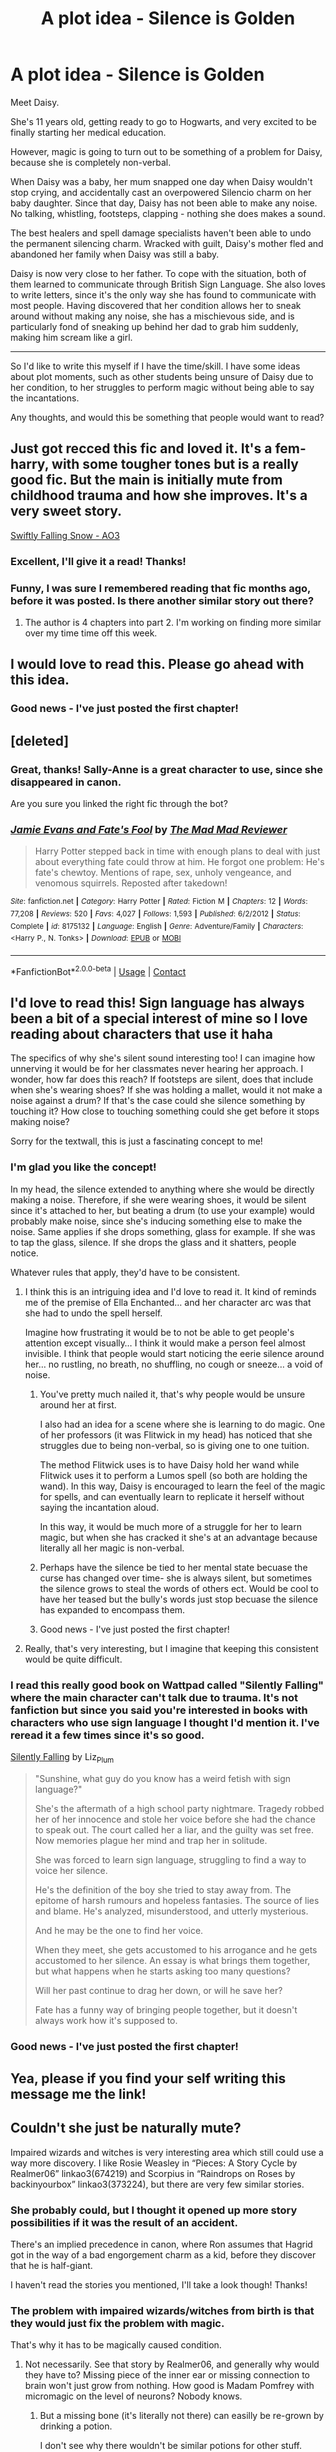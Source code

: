 #+TITLE: A plot idea - Silence is Golden

* A plot idea - Silence is Golden
:PROPERTIES:
:Author: ObserveFlyingToast
:Score: 299
:DateUnix: 1608739707.0
:DateShort: 2020-Dec-23
:FlairText: Prompt
:END:
Meet Daisy.

She's 11 years old, getting ready to go to Hogwarts, and very excited to be finally starting her medical education.

However, magic is going to turn out to be something of a problem for Daisy, because she is completely non-verbal.

When Daisy was a baby, her mum snapped one day when Daisy wouldn't stop crying, and accidentally cast an overpowered Silencio charm on her baby daughter. Since that day, Daisy has not been able to make any noise. No talking, whistling, footsteps, clapping - nothing she does makes a sound.

The best healers and spell damage specialists haven't been able to undo the permanent silencing charm. Wracked with guilt, Daisy's mother fled and abandoned her family when Daisy was still a baby.

Daisy is now very close to her father. To cope with the situation, both of them learned to communicate through British Sign Language. She also loves to write letters, since it's the only way she has found to communicate with most people. Having discovered that her condition allows her to sneak around without making any noise, she has a mischievous side, and is particularly fond of sneaking up behind her dad to grab him suddenly, making him scream like a girl.

--------------

So I'd like to write this myself if I have the time/skill. I have some ideas about plot moments, such as other students being unsure of Daisy due to her condition, to her struggles to perform magic without being able to say the incantations.

Any thoughts, and would this be something that people would want to read?


** Just got recced this fic and loved it. It's a fem-harry, with some tougher tones but is a really good fic. But the main is initially mute from childhood trauma and how she improves. It's a very sweet story.

[[https://archiveofourown.org/works/25917352/chapters/62988739][Swiftly Falling Snow - AO3]]
:PROPERTIES:
:Author: NoTredOnSnek
:Score: 95
:DateUnix: 1608741586.0
:DateShort: 2020-Dec-23
:END:

*** Excellent, I'll give it a read! Thanks!
:PROPERTIES:
:Author: ObserveFlyingToast
:Score: 28
:DateUnix: 1608741625.0
:DateShort: 2020-Dec-23
:END:


*** Funny, I was sure I remembered reading that fic months ago, before it was posted. Is there another similar story out there?
:PROPERTIES:
:Author: TheWhiteSquirrel
:Score: 2
:DateUnix: 1608825711.0
:DateShort: 2020-Dec-24
:END:

**** The author is 4 chapters into part 2. I'm working on finding more similar over my time time off this week.
:PROPERTIES:
:Author: NoTredOnSnek
:Score: 2
:DateUnix: 1608826332.0
:DateShort: 2020-Dec-24
:END:


** I would love to read this. Please go ahead with this idea.
:PROPERTIES:
:Author: Yukanna-Senshi
:Score: 31
:DateUnix: 1608740185.0
:DateShort: 2020-Dec-23
:END:

*** Good news - I've just posted the first chapter!
:PROPERTIES:
:Author: ObserveFlyingToast
:Score: 2
:DateUnix: 1621537004.0
:DateShort: 2021-May-20
:END:


** [deleted]
:PROPERTIES:
:Score: 32
:DateUnix: 1608744073.0
:DateShort: 2020-Dec-23
:END:

*** Great, thanks! Sally-Anne is a great character to use, since she disappeared in canon.

Are you sure you linked the right fic through the bot?
:PROPERTIES:
:Author: ObserveFlyingToast
:Score: 16
:DateUnix: 1608744279.0
:DateShort: 2020-Dec-23
:END:


*** [[https://www.fanfiction.net/s/8175132/1/][*/Jamie Evans and Fate's Fool/*]] by [[https://www.fanfiction.net/u/699762/The-Mad-Mad-Reviewer][/The Mad Mad Reviewer/]]

#+begin_quote
  Harry Potter stepped back in time with enough plans to deal with just about everything fate could throw at him. He forgot one problem: He's fate's chewtoy. Mentions of rape, sex, unholy vengeance, and venomous squirrels. Reposted after takedown!
#+end_quote

^{/Site/:} ^{fanfiction.net} ^{*|*} ^{/Category/:} ^{Harry} ^{Potter} ^{*|*} ^{/Rated/:} ^{Fiction} ^{M} ^{*|*} ^{/Chapters/:} ^{12} ^{*|*} ^{/Words/:} ^{77,208} ^{*|*} ^{/Reviews/:} ^{520} ^{*|*} ^{/Favs/:} ^{4,027} ^{*|*} ^{/Follows/:} ^{1,593} ^{*|*} ^{/Published/:} ^{6/2/2012} ^{*|*} ^{/Status/:} ^{Complete} ^{*|*} ^{/id/:} ^{8175132} ^{*|*} ^{/Language/:} ^{English} ^{*|*} ^{/Genre/:} ^{Adventure/Family} ^{*|*} ^{/Characters/:} ^{<Harry} ^{P.,} ^{N.} ^{Tonks>} ^{*|*} ^{/Download/:} ^{[[http://www.ff2ebook.com/old/ffn-bot/index.php?id=8175132&source=ff&filetype=epub][EPUB]]} ^{or} ^{[[http://www.ff2ebook.com/old/ffn-bot/index.php?id=8175132&source=ff&filetype=mobi][MOBI]]}

--------------

*FanfictionBot*^{2.0.0-beta} | [[https://github.com/FanfictionBot/reddit-ffn-bot/wiki/Usage][Usage]] | [[https://www.reddit.com/message/compose?to=tusing][Contact]]
:PROPERTIES:
:Author: FanfictionBot
:Score: 7
:DateUnix: 1608744095.0
:DateShort: 2020-Dec-23
:END:


** I'd love to read this! Sign language has always been a bit of a special interest of mine so I love reading about characters that use it haha

The specifics of why she's silent sound interesting too! I can imagine how unnerving it would be for her classmates never hearing her approach. I wonder, how far does this reach? If footsteps are silent, does that include when she's wearing shoes? If she was holding a mallet, would it not make a noise against a drum? If that's the case could she silence something by touching it? How close to touching something could she get before it stops making noise?

Sorry for the textwall, this is just a fascinating concept to me!
:PROPERTIES:
:Author: booksrule123
:Score: 17
:DateUnix: 1608754452.0
:DateShort: 2020-Dec-23
:END:

*** I'm glad you like the concept!

In my head, the silence extended to anything where she would be directly making a noise. Therefore, if she were wearing shoes, it would be silent since it's attached to her, but beating a drum (to use your example) would probably make noise, since she's inducing something else to make the noise. Same applies if she drops something, glass for example. If she was to tap the glass, silence. If she drops the glass and it shatters, people notice.

Whatever rules that apply, they'd have to be consistent.
:PROPERTIES:
:Author: ObserveFlyingToast
:Score: 14
:DateUnix: 1608755262.0
:DateShort: 2020-Dec-23
:END:

**** I think this is an intriguing idea and I'd love to read it. It kind of reminds me of the premise of Ella Enchanted... and her character arc was that she had to undo the spell herself.

Imagine how frustrating it would be to not be able to get people's attention except visually... I think it would make a person feel almost invisible. I think that people would start noticing the eerie silence around her... no rustling, no breath, no shuffling, no cough or sneeze... a void of noise.
:PROPERTIES:
:Author: HegemoneMilo
:Score: 13
:DateUnix: 1608757717.0
:DateShort: 2020-Dec-24
:END:

***** You've pretty much nailed it, that's why people would be unsure around her at first.

I also had an idea for a scene where she is learning to do magic. One of her professors (it was Flitwick in my head) has noticed that she struggles due to being non-verbal, so is giving one to one tuition.

The method Flitwick uses is to have Daisy hold her wand while Flitwick uses it to perform a Lumos spell (so both are holding the wand). In this way, Daisy is encouraged to learn the feel of the magic for spells, and can eventually learn to replicate it herself without saying the incantation aloud.

In this way, it would be much more of a struggle for her to learn magic, but when she has cracked it she's at an advantage because literally all her magic is non-verbal.
:PROPERTIES:
:Author: ObserveFlyingToast
:Score: 11
:DateUnix: 1608758458.0
:DateShort: 2020-Dec-24
:END:


***** Perhaps have the silence be tied to her mental state becuase the curse has changed over time- she is always silent, but sometimes the silence grows to steal the words of others ect. Would be cool to have her teased but the bully's words just stop becuase the silence has expanded to encompass them.
:PROPERTIES:
:Author: frissonaddict
:Score: 6
:DateUnix: 1608816097.0
:DateShort: 2020-Dec-24
:END:


***** Good news - I've just posted the first chapter!
:PROPERTIES:
:Author: ObserveFlyingToast
:Score: 2
:DateUnix: 1621537040.0
:DateShort: 2021-May-20
:END:


**** Really, that's very interesting, but I imagine that keeping this consistent would be quite difficult.
:PROPERTIES:
:Author: CryptidGrimnoir
:Score: 3
:DateUnix: 1608765527.0
:DateShort: 2020-Dec-24
:END:


*** I read this really good book on Wattpad called "Silently Falling" where the main character can't talk due to trauma. It's not fanfiction but since you said you're interested in books with characters who use sign language I thought I'd mention it. I've reread it a few times since it's so good.

[[https://www.wattpad.com/story/71688936-silently-falling][Silently Falling]] by Liz_Plum

#+begin_quote
  "Sunshine, what guy do you know has a weird fetish with sign language?"

  She's the aftermath of a high school party nightmare. Tragedy robbed her of her innocence and stole her voice before she had the chance to speak out. The court called her a liar, and the guilty was set free. Now memories plague her mind and trap her in solitude.

  She was forced to learn sign language, struggling to find a way to voice her silence.

  He's the definition of the boy she tried to stay away from. The epitome of harsh rumours and hopeless fantasies. The source of lies and blame. He's analyzed, misunderstood, and utterly mysterious.

  And he may be the one to find her voice.

  When they meet, she gets accustomed to his arrogance and he gets accustomed to her silence. An essay is what brings them together, but what happens when he starts asking too many questions?

  Will her past continue to drag her down, or will he save her?

  Fate has a funny way of bringing people together, but it doesn't always work how it's supposed to.
#+end_quote
:PROPERTIES:
:Author: CyberWolfWrites
:Score: 4
:DateUnix: 1608766085.0
:DateShort: 2020-Dec-24
:END:


*** Good news - I've just posted the first chapter!
:PROPERTIES:
:Author: ObserveFlyingToast
:Score: 1
:DateUnix: 1621537015.0
:DateShort: 2021-May-20
:END:


** Yea, please if you find your self writing this message me the link!
:PROPERTIES:
:Author: SoapResin
:Score: 10
:DateUnix: 1608748584.0
:DateShort: 2020-Dec-23
:END:


** Couldn't she just be naturally mute?

Impaired wizards and witches is very interesting area which still could use a way more discovery. I like Rosie Weasley in “Pieces: A Story Cycle by Realmer06” linkao3(674219) and Scorpius in “Raindrops on Roses by backinyourbox” linkao3(373224), but there are very few similar stories.
:PROPERTIES:
:Author: ceplma
:Score: 26
:DateUnix: 1608740693.0
:DateShort: 2020-Dec-23
:END:

*** She probably could, but I thought it opened up more story possibilities if it was the result of an accident.

There's an implied precedence in canon, where Ron assumes that Hagrid got in the way of a bad engorgement charm as a kid, before they discover that he is half-giant.

I haven't read the stories you mentioned, I'll take a look though! Thanks!
:PROPERTIES:
:Author: ObserveFlyingToast
:Score: 47
:DateUnix: 1608741484.0
:DateShort: 2020-Dec-23
:END:


*** The problem with impaired wizards/witches from birth is that they would just fix the problem with magic.

That's why it has to be magically caused condition.
:PROPERTIES:
:Author: VulpineKitsune
:Score: 15
:DateUnix: 1608746545.0
:DateShort: 2020-Dec-23
:END:

**** Not necessarily. See that story by Realmer06, and generally why would they have to? Missing piece of the inner ear or missing connection to brain won't just grow from nothing. How good is Madam Pomfrey with micromagic on the level of neurons? Nobody knows.
:PROPERTIES:
:Author: ceplma
:Score: 15
:DateUnix: 1608750103.0
:DateShort: 2020-Dec-23
:END:

***** But a missing bone (it's literally not there) can easilly be re-grown by drinking a potion.

I don't see why there wouldn't be similar potions for other stuff.
:PROPERTIES:
:Author: VulpineKitsune
:Score: 14
:DateUnix: 1608750286.0
:DateShort: 2020-Dec-23
:END:

****** Depends on how the potion works; if on some level it relies on genetic knowledge of where the bones are supposed to be, that might not work.
:PROPERTIES:
:Author: Avigorus
:Score: 10
:DateUnix: 1608752626.0
:DateShort: 2020-Dec-23
:END:


****** Wizards still wear glasses -not just Harry - this means they still hadn't come up with something to help with vision issues.

So, it's clear that, for whatever reasons, they hadn't solve everything yet.

So, a character can be born mute or deaf and wizards hadn't find the fix.

That being said, I think it's a moot point for this particular prompt, since I found very interesting to explore the full effect of not making any noises. Not even clapping or footstep or anything.

Which Daisy here use to play pranks, but could be both very useful in other ways, but also not so great. How she gains attention from someone that can't see her ?

Say, Hermione is coming her way with a tower of books that block her vision, for some reason Daisy can't get out of her way. Someone abled would just say stop. Someone mute could still clap or make noises to avoid the collision? What does Daisy can do ?
:PROPERTIES:
:Author: Marawal
:Score: 7
:DateUnix: 1608764388.0
:DateShort: 2020-Dec-24
:END:


****** Why there have to be? If the author wants to have MC to be deaf, I don't think it is nonsensical for them to be so.
:PROPERTIES:
:Author: ceplma
:Score: 9
:DateUnix: 1608750437.0
:DateShort: 2020-Dec-23
:END:


*** [[https://archiveofourown.org/works/674219][*/Pieces: A Story Cycle/*]] by [[https://www.archiveofourown.org/users/Realmer06/pseuds/Realmer06][/Realmer06/]]

#+begin_quote
  In the end, they're all just parts of a whole. A character by character exploration of 18 members of the next generation.
#+end_quote

^{/Site/:} ^{Archive} ^{of} ^{Our} ^{Own} ^{*|*} ^{/Fandom/:} ^{Harry} ^{Potter} ^{-} ^{J.} ^{K.} ^{Rowling} ^{*|*} ^{/Published/:} ^{2013-02-07} ^{*|*} ^{/Completed/:} ^{2020-11-28} ^{*|*} ^{/Words/:} ^{76123} ^{*|*} ^{/Chapters/:} ^{19/19} ^{*|*} ^{/Comments/:} ^{68} ^{*|*} ^{/Kudos/:} ^{251} ^{*|*} ^{/Bookmarks/:} ^{61} ^{*|*} ^{/Hits/:} ^{5295} ^{*|*} ^{/ID/:} ^{674219} ^{*|*} ^{/Download/:} ^{[[https://archiveofourown.org/downloads/674219/Pieces%20A%20Story%20Cycle.epub?updated_at=1606593997][EPUB]]} ^{or} ^{[[https://archiveofourown.org/downloads/674219/Pieces%20A%20Story%20Cycle.mobi?updated_at=1606593997][MOBI]]}

--------------

[[https://archiveofourown.org/works/373224][*/Raindrops on Roses/*]] by [[https://www.archiveofourown.org/users/backinyourbox/pseuds/backinyourbox][/backinyourbox/]]

#+begin_quote
  Beginning immediately after the Epilogue, this story follows Scorpius, Rose and Albus through their Hogwarts years and beyond. Childish fears and desires soon turn to more serious dilemmas as some members of the Ravenclaw trio are forced to grow up too soon. Albus wants to be remembered for being something other than Harry Potter's son. Scorpius knows his father expects him to follow in his footsteps, but how long can he keep his friends, his music and his OWL in Muggle Studies a secret? And Rose has yet to decide what she wants...
#+end_quote

^{/Site/:} ^{Archive} ^{of} ^{Our} ^{Own} ^{*|*} ^{/Fandom/:} ^{Harry} ^{Potter} ^{-} ^{J.} ^{K.} ^{Rowling} ^{*|*} ^{/Published/:} ^{2012-04-01} ^{*|*} ^{/Completed/:} ^{2016-06-24} ^{*|*} ^{/Words/:} ^{301383} ^{*|*} ^{/Chapters/:} ^{44/44} ^{*|*} ^{/Comments/:} ^{290} ^{*|*} ^{/Kudos/:} ^{558} ^{*|*} ^{/Bookmarks/:} ^{136} ^{*|*} ^{/Hits/:} ^{21484} ^{*|*} ^{/ID/:} ^{373224} ^{*|*} ^{/Download/:} ^{[[https://archiveofourown.org/downloads/373224/Raindrops%20on%20Roses.epub?updated_at=1598831399][EPUB]]} ^{or} ^{[[https://archiveofourown.org/downloads/373224/Raindrops%20on%20Roses.mobi?updated_at=1598831399][MOBI]]}

--------------

*FanfictionBot*^{2.0.0-beta} | [[https://github.com/FanfictionBot/reddit-ffn-bot/wiki/Usage][Usage]] | [[https://www.reddit.com/message/compose?to=tusing][Contact]]
:PROPERTIES:
:Author: FanfictionBot
:Score: 2
:DateUnix: 1608740804.0
:DateShort: 2020-Dec-23
:END:


** i was literally thinking about something like this yesterday! i think it would be a great story to read.
:PROPERTIES:
:Author: arsh_ali
:Score: 5
:DateUnix: 1608749714.0
:DateShort: 2020-Dec-23
:END:

*** Great minds think alike!
:PROPERTIES:
:Author: ObserveFlyingToast
:Score: 7
:DateUnix: 1608749941.0
:DateShort: 2020-Dec-23
:END:


** This sounds like /such/ a good idea! Looking over this post, I see a /lot/ of fanfics that look interesting and exciting, and I can't wait to read them!

Since I don't have time right now, I'll just RemindMe! 1 week
:PROPERTIES:
:Author: LilyEllie1980
:Score: 5
:DateUnix: 1608759676.0
:DateShort: 2020-Dec-24
:END:

*** I will be messaging you in 7 days on [[http://www.wolframalpha.com/input/?i=2020-12-30%2021:41:16%20UTC%20To%20Local%20Time][*2020-12-30 21:41:16 UTC*]] to remind you of [[https://np.reddit.com/r/HPfanfiction/comments/kivrth/a_plot_idea_silence_is_golden/ggu49xm/?context=3][*this link*]]

[[https://np.reddit.com/message/compose/?to=RemindMeBot&subject=Reminder&message=%5Bhttps%3A%2F%2Fwww.reddit.com%2Fr%2FHPfanfiction%2Fcomments%2Fkivrth%2Fa_plot_idea_silence_is_golden%2Fggu49xm%2F%5D%0A%0ARemindMe%21%202020-12-30%2021%3A41%3A16%20UTC][*6 OTHERS CLICKED THIS LINK*]] to send a PM to also be reminded and to reduce spam.

^{Parent commenter can} [[https://np.reddit.com/message/compose/?to=RemindMeBot&subject=Delete%20Comment&message=Delete%21%20kivrth][^{delete this message to hide from others.}]]

--------------

[[https://np.reddit.com/r/RemindMeBot/comments/e1bko7/remindmebot_info_v21/][^{Info}]]

[[https://np.reddit.com/message/compose/?to=RemindMeBot&subject=Reminder&message=%5BLink%20or%20message%20inside%20square%20brackets%5D%0A%0ARemindMe%21%20Time%20period%20here][^{Custom}]]
[[https://np.reddit.com/message/compose/?to=RemindMeBot&subject=List%20Of%20Reminders&message=MyReminders%21][^{Your Reminders}]]
[[https://np.reddit.com/message/compose/?to=Watchful1&subject=RemindMeBot%20Feedback][^{Feedback}]]
:PROPERTIES:
:Author: RemindMeBot
:Score: 2
:DateUnix: 1608759720.0
:DateShort: 2020-Dec-24
:END:


** One thing that could be interesting to explore is using sign as the starting point of a new casting system. Honestly, the words aren't even necessary, as shown by everyone being required to learn silent casting in 11th grade (6th year). Everyone! (Well, those taking wand-related classes, anyway.) So, basically the words are just a crutch for the apprentice caster, and that kind of crutch could be replaced by hand and arm gestures, like the somatic component of spells in games like D&D. She'd need to figure out how to handle both gesturing the "words"/feelings/whatever the spell needs as well as the casting motions, but even those are also not really necessary. She could combine the wand movements with her own brand of pseudo-sign (similar to the pseudo-Latin used in the books) to make her own casting system that would be difficult for others to understand or counter.

The only big problem I see with such a story is that it would be really cerebral, very inside her head, since a bunch of 11-year-olds aren't going to learn how to sign just to talk with her. Hell, not even the teachers would. So unless she also gains some form of telepathy (basic Occlumency plus basic Legilimency?), which might scare the crap out of people, she's going to be very, very alone. And that's kinda boring to read. No interactions in a school setting for kids doesn't leave a lot of room for plot.

Oh, and she could also concentrate on the "witchcraft" part of the curriculum, the part that doesn't use wands. That's more than half of the classes! Only three require wands. So if she specializes in potions, herbology, creatures, history, astronomy (and maybe rituals?), arithmancy, runes, etc. she won't even need a wand.

And for communication, while she can't use a transcription charmed quill, maybe a thought-transcribing quill could save time?
:PROPERTIES:
:Author: simianpower
:Score: 6
:DateUnix: 1608765315.0
:DateShort: 2020-Dec-24
:END:

*** That's a really interesting idea about using signs to create spells. Perhaps a specialist tutor could be brought in to teach her.

I see your point about the cerebral nature of the story. However, I think there may be ways she could learn to communicate with others. There's always written notes (she could use something similar to the paper airplane memos at MoM), or perhaps if it's set in a time where Dumbledore is alive, he can teach her to use the same "ribbon" conjuration he uses to display the lyrics to the school song in PS. That could give her the option to have her own personal subtitles.
:PROPERTIES:
:Author: ObserveFlyingToast
:Score: 6
:DateUnix: 1608765734.0
:DateShort: 2020-Dec-24
:END:


*** Using signs to cast reminds me of the ninjutsu signs shinobi used to intimidate people to think they had magic power.
:PROPERTIES:
:Author: Eawen_Telemnar
:Score: 1
:DateUnix: 1608805084.0
:DateShort: 2020-Dec-24
:END:


** Fascinating idea! I would love to read this.

So Daisy is non-verbal, but it's all she's known. She's never going to speak. There's a lot of things to explore with this.

She cannot speak, so some branches of magic--Charms, Transfiguration, Defense Against the Dark Arts--would be very difficult for her, regardless of how sympathetic the professor is.

Other branches--Astronomy, History of Magic, Herbology, and to some degree Potions--would not be more difficult. At least at first--more advanced Potions does appear to require incantations.

So right off the bat, you have a potential for Daisy to connect with the Herbology professor. Whether it's Professor Sprout or Neville, I think there's something to explore there.

On the flip side, depending on when this is set, in her Potions class, Professor Snape may find her quietness as deliberate disrespect. If Snape is cruel to Daisy because of this, it may be interesting if Daisy is reduced to silent tears.

If she's constantly writing, she's probably reading quite a bit as well. She could be an excellent essayist, especially if she's taken to writing her essays as epistles. You could have her be able to get higher marks on the written exams and papers than Hermione--but Hermione could be dismissive since /"Daisy can't actually cast magic."/

What House would she be in?

Her playful sneakiness seems awfully Gryffindor-y, and I think she'd get along well with Ginny if she offers to help prank the Twins.

On the other hand, given her closeness with her father, becoming friends with Luna, who also adores her daddy has a certain sense to it. Two odd birds of a feather in Ravenclaw.

Keeping in mind, she's non-verbal, Daisy may well be the target for bullies. If they do something to hurt her hands--say, a Stinging Jinx, for example--then there's no way for her to communicate with a professor who did this to her.
:PROPERTIES:
:Author: CryptidGrimnoir
:Score: 6
:DateUnix: 1608765363.0
:DateShort: 2020-Dec-24
:END:

*** You're right, she would certainly be able to excel in the less spell-based subjects. Essay writing would probably come easily to her.

Regarding house, I can see an argument to go to all four really. You mentioned valid reasons for Gryffindor and Ravenclaw. Hufflepuff may be an option as they are the most accepting of all the others, and would be least likely to ostracise her because of her condition. Slytherin would likely see the enforced silence and it's inherent sneakiness potential as a boon too.

Damn, people have been so supportive and interested in this idea I might have to actually write the thing now...
:PROPERTIES:
:Author: ObserveFlyingToast
:Score: 3
:DateUnix: 1608766001.0
:DateShort: 2020-Dec-24
:END:

**** I really like the idea that Daisy turns out the best essays, which stuns her classmates since she doesn't talk.

I see your point about Houses, but I do think that if she were in Slytherin, she may get a bit more in the way of bullying.

I think this is an absolutely great idea. If I weren't so devoted to my KH fanfic (320,000 words and counting), I may try this myself.

Oh, and one more question! You mentioned that Daisy likes sneaking up on her dad. Does he ever try to sneak up and try to grab her? Or is her hearing really, really refined?
:PROPERTIES:
:Author: CryptidGrimnoir
:Score: 2
:DateUnix: 1608766180.0
:DateShort: 2020-Dec-24
:END:

***** Well, turnabout is fair play, but I would imagine she'd be hard to catch in that way! But that doesn't mean he can't get her back in other ways...

Anyway, since he's a single dad I would imagine he'd be quite devoted to his daughter, especially due to her condition and her mum's abandonment. She might end up being a little bit of a daddy's girl because of it.
:PROPERTIES:
:Author: ObserveFlyingToast
:Score: 3
:DateUnix: 1608766358.0
:DateShort: 2020-Dec-24
:END:

****** Yeah, I can imagine that turnabout would be tough for Daisy's dad...but then again. that's half the fun!

If she can sneak, maybe he can hide...and right when she's least expecting it, Daisy gets a visit from the tickle monster...

Yeah, I can imagine that Daisy must be the apple of his eye. In addition to using British Sign Language, there may be other things they do together. I imagine he must read to her a lot. And they might write each other notes throughout the house.

Hmm...what comes to mind now is the dynamic between Castle and his daughter Alexis.
:PROPERTIES:
:Author: CryptidGrimnoir
:Score: 2
:DateUnix: 1608766972.0
:DateShort: 2020-Dec-24
:END:


** so i'm autistic and "selectively mute" (hate that term, but not gonna get into that rn.) the way i see it is that if a student cannot speak, they just cast spells wordlessly.

we get the impression in canon that nonverbal magic is pretty rare, but. we think all sorts of things irl are rare that are quite common for disabled people to have to do.
:PROPERTIES:
:Author: trichstersongs
:Score: 3
:DateUnix: 1608778040.0
:DateShort: 2020-Dec-24
:END:


** As we are recommending fics with a similar premise.

linkffn(13510736) is about a mute fem-harry that runs away from the Dursley's
:PROPERTIES:
:Author: pyxisofpandemonium
:Score: 3
:DateUnix: 1608771820.0
:DateShort: 2020-Dec-24
:END:

*** [[https://www.fanfiction.net/s/13510736/1/][*/Spells in Silence/*]] by [[https://www.fanfiction.net/u/4036441/Silently-Watches][/Silently Watches/]]

#+begin_quote
  Hazel Potter has always been strange. People say she knows too much and says too little. When Aunt Petunia utters that forbidden word, 'magic', it sends Hazel on a hunt for the truth. If only the Wizarding World could have guided the direction of her search... femHarry with a focus on witchcraft
#+end_quote

^{/Site/:} ^{fanfiction.net} ^{*|*} ^{/Category/:} ^{Harry} ^{Potter} ^{*|*} ^{/Rated/:} ^{Fiction} ^{T} ^{*|*} ^{/Chapters/:} ^{16} ^{*|*} ^{/Words/:} ^{82,930} ^{*|*} ^{/Reviews/:} ^{881} ^{*|*} ^{/Favs/:} ^{1,877} ^{*|*} ^{/Follows/:} ^{2,751} ^{*|*} ^{/Updated/:} ^{12/19} ^{*|*} ^{/Published/:} ^{2/27} ^{*|*} ^{/id/:} ^{13510736} ^{*|*} ^{/Language/:} ^{English} ^{*|*} ^{/Genre/:} ^{Adventure} ^{*|*} ^{/Characters/:} ^{Harry} ^{P.} ^{*|*} ^{/Download/:} ^{[[http://www.ff2ebook.com/old/ffn-bot/index.php?id=13510736&source=ff&filetype=epub][EPUB]]} ^{or} ^{[[http://www.ff2ebook.com/old/ffn-bot/index.php?id=13510736&source=ff&filetype=mobi][MOBI]]}

--------------

*FanfictionBot*^{2.0.0-beta} | [[https://github.com/FanfictionBot/reddit-ffn-bot/wiki/Usage][Usage]] | [[https://www.reddit.com/message/compose?to=tusing][Contact]]
:PROPERTIES:
:Author: FanfictionBot
:Score: 2
:DateUnix: 1608771837.0
:DateShort: 2020-Dec-24
:END:


** This got an amazing response - I was not expecting this!

I've now started writing (with the assistance of my new, excellent beta) so thank you all for giving the the encouragement to get started!

Watch this space, or message me if you want to be informed when it's posted.
:PROPERTIES:
:Author: ObserveFlyingToast
:Score: 3
:DateUnix: 1609163078.0
:DateShort: 2020-Dec-28
:END:


** If it's okay I'd like to use this in my story? Just as a side character, it's a very interesting idea and I'd love to explore it as I write
:PROPERTIES:
:Author: Ulltima1001
:Score: 5
:DateUnix: 1608754037.0
:DateShort: 2020-Dec-23
:END:

*** Can you share the link to your story?
:PROPERTIES:
:Author: kmjeanne
:Score: 7
:DateUnix: 1608755238.0
:DateShort: 2020-Dec-23
:END:

**** Linkffn(A New Better Life by Ulltima101) it's really close to finished with year 1, but I've had super bad anxiety about writing the last chapter so its sat for awhile
:PROPERTIES:
:Author: Ulltima1001
:Score: 5
:DateUnix: 1608755975.0
:DateShort: 2020-Dec-24
:END:

***** [[https://www.fanfiction.net/s/13270559/1/][*/A New Better Life/*]] by [[https://www.fanfiction.net/u/6540824/Ulltima101][/Ulltima101/]]

#+begin_quote
  A re-imagining of Harry's life where he applies himself a little bit more, works a little harder, and gets closer to more people than just Ron and Hermione. Smartish!Harry, Grey!Harry, OP!Harry Good!Dumbledore, Mentor!Dumbeldore Rival!Draco
#+end_quote

^{/Site/:} ^{fanfiction.net} ^{*|*} ^{/Category/:} ^{Harry} ^{Potter} ^{*|*} ^{/Rated/:} ^{Fiction} ^{T} ^{*|*} ^{/Chapters/:} ^{21} ^{*|*} ^{/Words/:} ^{54,808} ^{*|*} ^{/Reviews/:} ^{96} ^{*|*} ^{/Favs/:} ^{447} ^{*|*} ^{/Follows/:} ^{785} ^{*|*} ^{/Updated/:} ^{11/21} ^{*|*} ^{/Published/:} ^{4/25/2019} ^{*|*} ^{/id/:} ^{13270559} ^{*|*} ^{/Language/:} ^{English} ^{*|*} ^{/Genre/:} ^{Adventure} ^{*|*} ^{/Characters/:} ^{Harry} ^{P.,} ^{Ron} ^{W.,} ^{Hermione} ^{G.,} ^{Susan} ^{B.} ^{*|*} ^{/Download/:} ^{[[http://www.ff2ebook.com/old/ffn-bot/index.php?id=13270559&source=ff&filetype=epub][EPUB]]} ^{or} ^{[[http://www.ff2ebook.com/old/ffn-bot/index.php?id=13270559&source=ff&filetype=mobi][MOBI]]}

--------------

*FanfictionBot*^{2.0.0-beta} | [[https://github.com/FanfictionBot/reddit-ffn-bot/wiki/Usage][Usage]] | [[https://www.reddit.com/message/compose?to=tusing][Contact]]
:PROPERTIES:
:Author: FanfictionBot
:Score: 5
:DateUnix: 1608756001.0
:DateShort: 2020-Dec-24
:END:


***** I haven't read your story but you can do it! I'm in the same boat (struggling with the next chapter.) I have faith in you! Sometimes you just need to get it out. I'll add your fic to my "next up" list.

​

Good luck!
:PROPERTIES:
:Author: Vulcan_Raven_Claw
:Score: 3
:DateUnix: 1608758143.0
:DateShort: 2020-Dec-24
:END:

****** Thanks a ton
:PROPERTIES:
:Author: Ulltima1001
:Score: 3
:DateUnix: 1608758224.0
:DateShort: 2020-Dec-24
:END:


*** By all means, go ahead! If I don't get the chance to write it myself, I'm perfectly happy for others to use the idea!
:PROPERTIES:
:Author: ObserveFlyingToast
:Score: 4
:DateUnix: 1608754961.0
:DateShort: 2020-Dec-23
:END:


** That's an excellent idea. I'd love to read it.

Just a thought, but she could be taught by the DADA professor, Harry Potter, who could help her through the discrimination she would face.
:PROPERTIES:
:Author: awesam5084
:Score: 2
:DateUnix: 1608760016.0
:DateShort: 2020-Dec-24
:END:

*** That's an interesting idea. I hadn't thought too heavily about the time setting, but I knew I didn't want to to be set during the years already covered by canon. I hadn't intended to include Harry, Ron or Hermione, but I quite like the idea of including him in this way.
:PROPERTIES:
:Author: ObserveFlyingToast
:Score: 2
:DateUnix: 1608760393.0
:DateShort: 2020-Dec-24
:END:


** Cool
:PROPERTIES:
:Author: No_Distribution2110
:Score: 2
:DateUnix: 1608765744.0
:DateShort: 2020-Dec-24
:END:


** I'm DHH (Deaf/Hard of Hearing) I was born hard of hearing but with in just enough residual hearing to use hearing aids since I was a baby. I was also mainstreamed in a hearing school in a rural area with few specialized resources using my hearing aids, a tool called an FM system where the teacher clips a microphone as close to their mouth as they can, usually on the top of their shirt, and their speechius directly transmitted into my hearing aids. It was the 90s so my side used a mixed of the made up systems signed english and SEE 1 and 2, which are made up by hearing people and no where near completely full native languages like ASL or spoken English.

Deaf and dute and such use of signed language is usually dint in a pretty stereotypical way to DHH people and against our cultural norms. People mean well byt patronizing and infabtilizing DHH people is just as destructive as blatant discrimination if not more so.

This can be well done but please be aware of these things and Deaf cultures to start off kn the right foot. Too often I see unrealistic and patronizing results.

If you or anyone has questions about this Deaf/HoH/deaf mufe, it characters that use a real po sign language like ASL or BSL let me know and hopefully I can help some!!
:PROPERTIES:
:Author: 808surfwahine
:Score: 2
:DateUnix: 1608793190.0
:DateShort: 2020-Dec-24
:END:

*** That's great, thanks! I'm going to do my best to deal with it in a sensitive way. I have a tiny insight into that community (my wife is a bsl interpreter) but I am by no means an expert. I'll definitely let you know if I need any guidance!
:PROPERTIES:
:Author: ObserveFlyingToast
:Score: 3
:DateUnix: 1608807445.0
:DateShort: 2020-Dec-24
:END:


** Linkffn(Genius Fratris)

Harry is willfully mute due to trauma after he and his younger brother survive Voldemort's attack. James survives as well and raises both. WBWL but avoids the bad cliches.
:PROPERTIES:
:Author: rohan62442
:Score: 2
:DateUnix: 1608817452.0
:DateShort: 2020-Dec-24
:END:

*** [[https://www.fanfiction.net/s/13361948/1/][*/Genius Fratris/*]] by [[https://www.fanfiction.net/u/2465534/CheckAlexa][/CheckAlexa/]]

#+begin_quote
  Only two people know what happened the night John Potter became the Boy-Who-Lived: Lord Voldemort and Harry Potter. And neither of them are talking.
#+end_quote

^{/Site/:} ^{fanfiction.net} ^{*|*} ^{/Category/:} ^{Harry} ^{Potter} ^{*|*} ^{/Rated/:} ^{Fiction} ^{T} ^{*|*} ^{/Chapters/:} ^{8} ^{*|*} ^{/Words/:} ^{45,722} ^{*|*} ^{/Reviews/:} ^{57} ^{*|*} ^{/Favs/:} ^{127} ^{*|*} ^{/Follows/:} ^{213} ^{*|*} ^{/Updated/:} ^{12/5} ^{*|*} ^{/Published/:} ^{8/12/2019} ^{*|*} ^{/id/:} ^{13361948} ^{*|*} ^{/Language/:} ^{English} ^{*|*} ^{/Genre/:} ^{Family} ^{*|*} ^{/Characters/:} ^{Harry} ^{P.,} ^{James} ^{P.,} ^{Cedric} ^{D.} ^{*|*} ^{/Download/:} ^{[[http://www.ff2ebook.com/old/ffn-bot/index.php?id=13361948&source=ff&filetype=epub][EPUB]]} ^{or} ^{[[http://www.ff2ebook.com/old/ffn-bot/index.php?id=13361948&source=ff&filetype=mobi][MOBI]]}

--------------

*FanfictionBot*^{2.0.0-beta} | [[https://github.com/FanfictionBot/reddit-ffn-bot/wiki/Usage][Usage]] | [[https://www.reddit.com/message/compose?to=tusing][Contact]]
:PROPERTIES:
:Author: FanfictionBot
:Score: 3
:DateUnix: 1608817474.0
:DateShort: 2020-Dec-24
:END:
